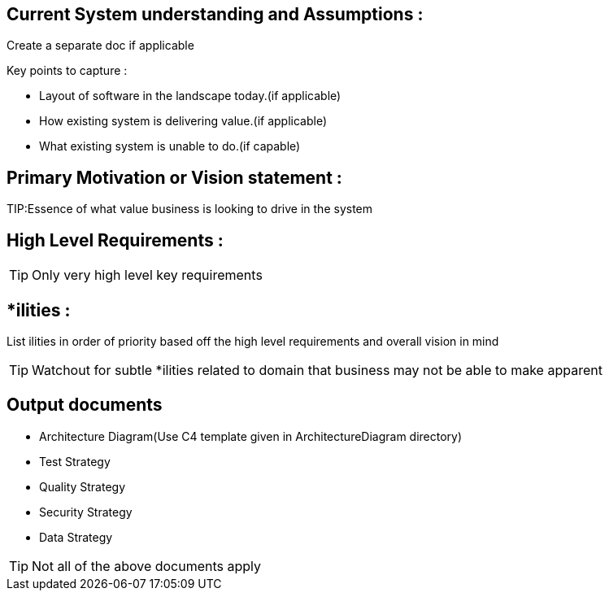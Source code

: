 == Current System understanding and Assumptions :
Create a separate doc if applicable

.Key points to capture :
* Layout of software in the landscape today.(if applicable)
* How existing system is delivering value.(if applicable)
* What existing system is unable to do.(if capable)

== Primary Motivation or Vision statement :

TIP:Essence of what value business is looking to drive in the system


== High Level Requirements :

TIP: Only very high level key requirements


== *ilities :

List ilities in order of priority based off the high level requirements and overall vision in mind

TIP: Watchout for subtle *ilities related to domain that business may not be able to make apparent


== Output documents

* Architecture Diagram(Use C4 template given in ArchitectureDiagram directory)
* Test Strategy
* Quality Strategy
* Security Strategy
* Data Strategy

TIP: Not all of the above documents apply

